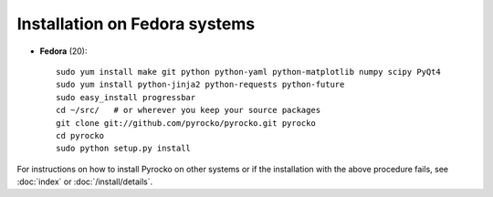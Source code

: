 Installation on Fedora systems
..............................

* **Fedora** (20)::

    sudo yum install make git python python-yaml python-matplotlib numpy scipy PyQt4
    sudo yum install python-jinja2 python-requests python-future
    sudo easy_install progressbar
    cd ~/src/   # or wherever you keep your source packages
    git clone git://github.com/pyrocko/pyrocko.git pyrocko
    cd pyrocko
    sudo python setup.py install

For instructions on how to install Pyrocko on other systems or if the
installation with the above procedure fails, see :doc:`index` or
:doc:`/install/details`.
